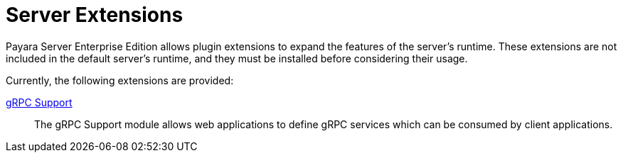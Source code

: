 = Server Extensions

Payara Server Enterprise Edition allows plugin extensions to expand the features of the server's runtime. These extensions are not included in the default server's runtime, and they must be installed before considering their usage.

Currently, the following extensions are provided:

xref:/Technical Documentation/Payara Server Documentation/Extensions/gRPC Support/Overview.adoc[gRPC Support]::
The gRPC Support module allows web applications to define gRPC services which can be consumed by client applications.
